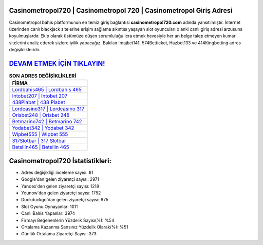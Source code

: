 ﻿Casinometropol720 | Casinometropol 720 | Casinometropol Giriş Adresi
===================================

.. image:: images/casinometropol-giris.jpg
   :width: 600
   
Casinometropol bahis platformunun en temiz giriş bağlantısı **casinometropol720.com** adında yansıtılmıştır. İnternet üzerinden canlı blackjack sitelerine erişim sağlama sıkıntısı yaşayan slot oyuncuları o anki canlı giriş adresi arzusuna koyulmuşlardır. Ekip olarak üstümüze düşen sorumluluğu icra etmek hevesiyle her an belge talep etmeyen kumar sitelerini analiz ederek sizlere iyilik yapacağız. Bakılan Imajbet141, 574Betticket, Hazbet133 ve 414Kingbetting adres değişiklikleridir.

`DEVAM ETMEK İÇİN TIKLAYIN! <https://uclck.me/gonow>`_
==============

.. list-table:: **SON ADRES DEĞİŞİKLİKLERİ**
   :widths: 100
   :header-rows: 1

   * - FİRMA
   * - `Lordbahis465 | Lordbahis 465 <lordbahis465-lordbahis-465-lordbahis-giris-adresi.html>`_
   * - `Intobet207 | Intobet 207 <intobet207-intobet-207-intobet-giris-adresi.html>`_
   * - `438Piabet | 438 Piabet <438piabet-438-piabet-piabet-giris-adresi.html>`_	 
   * - `Lordcasino317 | Lordcasino 317 <lordcasino317-lordcasino-317-lordcasino-giris-adresi.html>`_	 
   * - `Orisbet248 | Orisbet 248 <orisbet248-orisbet-248-orisbet-giris-adresi.html>`_ 
   * - `Betmarino742 | Betmarino 742 <betmarino742-betmarino-742-betmarino-giris-adresi.html>`_
   * - `Yodabet342 | Yodabet 342 <yodabet342-yodabet-342-yodabet-giris-adresi.html>`_	 
   * - `Wipbet555 | Wipbet 555 <wipbet555-wipbet-555-wipbet-giris-adresi.html>`_
   * - `317Slotbar | 317 Slotbar <317slotbar-317-slotbar-slotbar-giris-adresi.html>`_
   * - `Betsilin465 | Betsilin 465 <betsilin465-betsilin-465-betsilin-giris-adresi.html>`_
	 
Casinometropol720 İstatistikleri:
===================================	 
* Adres değişikliği inceleme sayısı: 81
* Google'dan gelen ziyaretçi sayısı: 3971
* Yandex'den gelen ziyaretçi sayısı: 1218
* Younow'dan gelen ziyaretçi sayısı: 1752
* Duckduckgo'dan gelen ziyaretçi sayısı: 675
* Slot Oyunu Oynayanlar: 1011
* Canlı Bahis Yapanlar: 3974
* Firmayı Beğenenlerin Yüzdelik Sayısı(%): %54
* Ortalama Kazanma Şansınız Yüzdelik Olarak(%): %51
* Günlük Ortalama Ziyaretçi Sayısı: 373
